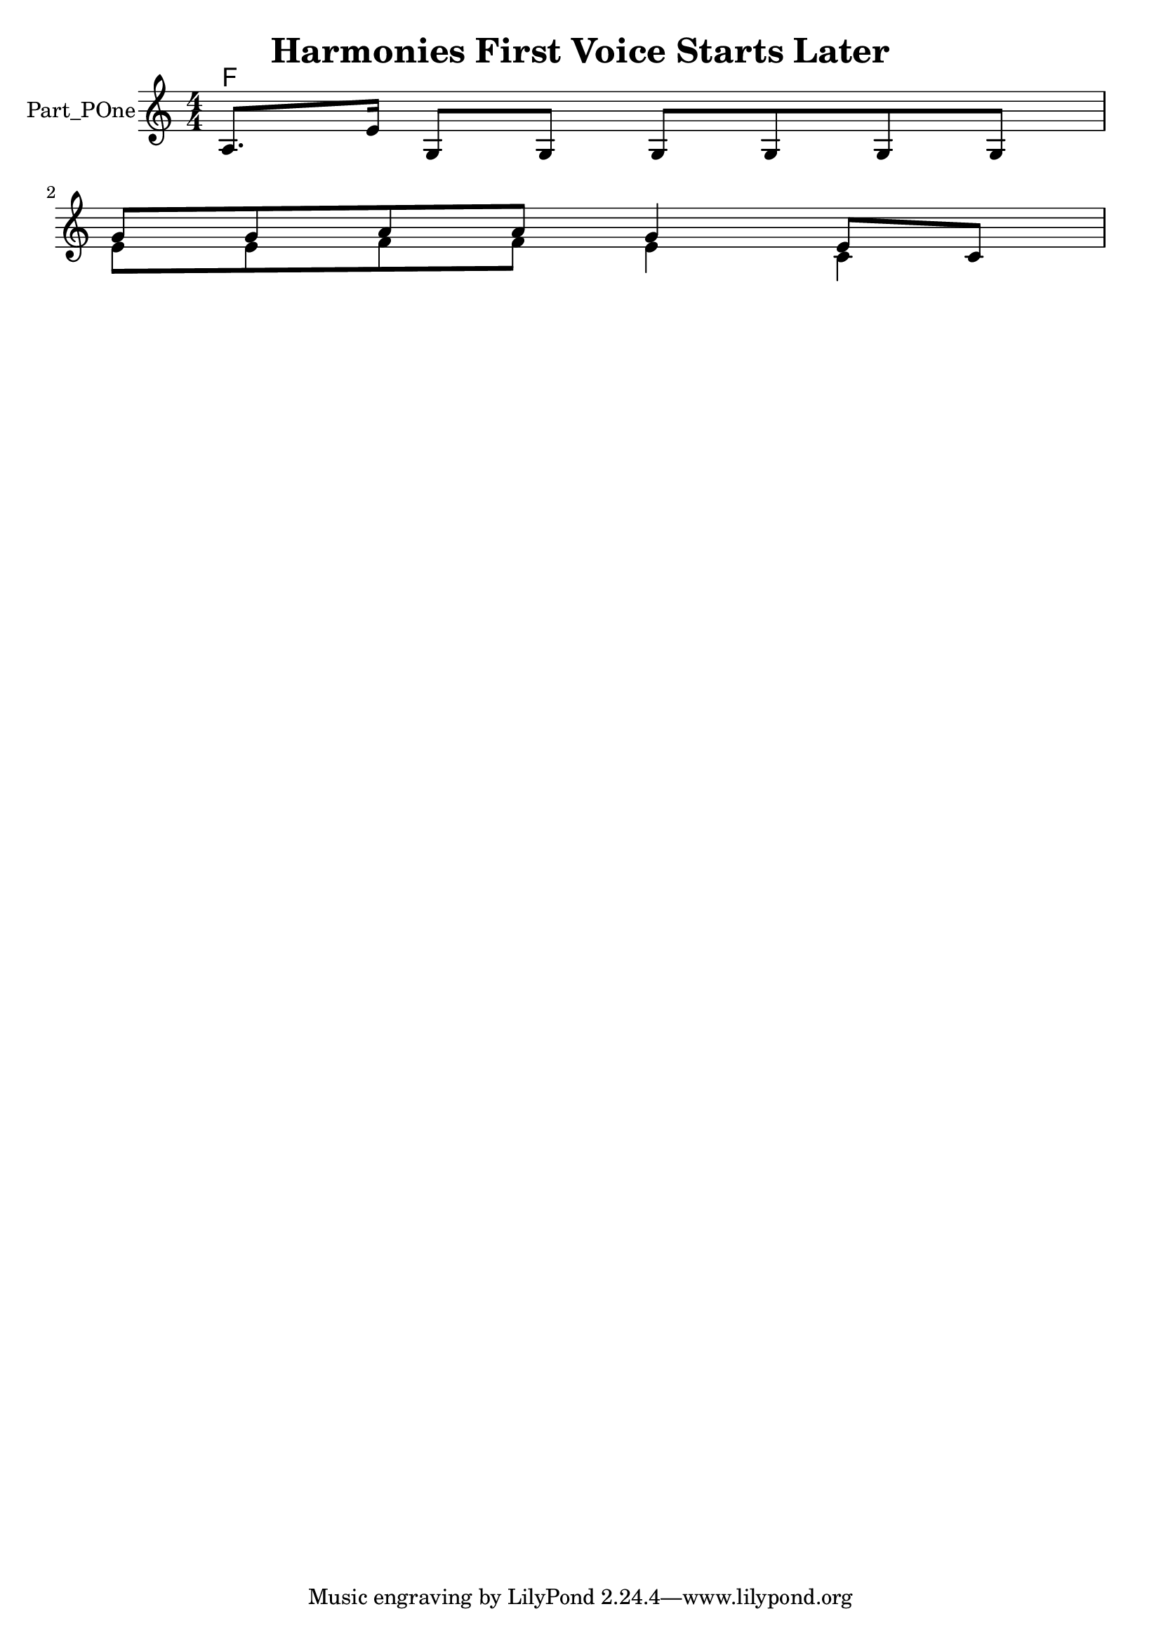 \version "2.24.4"

\header {
  movementTitle       = "Harmonies First Voice Starts Later"
  encodingDate        = "2018-12-21"
  software            = "soundnotation"
  software            = "Dolet 6.6"
  right               = ""
  title               = "Harmonies First Voice Starts Later"
}

\paper {
  % horizontal-shift = 0.0\mm
  % indent = 0.0\mm
  % short-indent = 0.0\mm
  
  % markup-system-spacing-padding = 0.0\mm
  % between-system-space = 0.0\mm
  % page-top-space = 0.0\mm
  
  % page-count = -1
  % system-count = -1
  
  % oddHeaderMarkup = ""
  % evenHeaderMarkup = ""
  % oddFooterMarkup = ""
  % evenFooterMarkup = ""
}

\layout {
  \context { \Score
    autoBeaming = ##f % to display tuplets brackets
  }
  \context { \Voice
  }
}

Part_POne_HARMONIES_Staff_HARMONIES_VoiceEleven = \chordmode {
  \language "nederlands"
  \key c \major
  \numericTimeSignature \time 4/4
  f8.:5.3 s16*13 \break | % 1333333 \myLineBreak
  
  s1  | % 1
  \barNumberCheck #3
}

Part_POne_Staff_One_Voice_Two = \absolute {
  \language "nederlands"
  
  \clef "treble"
  \key c \major
  \numericTimeSignature \time 4/4
  \stemUp a8. [
  e'16 ]
  g8 [
  g ]
  g [
  g g g ]
  \break | % 1333333 \myLineBreak
  
  \stemDown e'8 [
  e' f' f' ]
  e'4 c'  | % 1
  \barNumberCheck #3
}

Part_POne_Staff_One_Voice_One = \absolute {
  \language "nederlands"
  
  \clef "treble"
  \key c \major
  \numericTimeSignature \time 4/4
  s1 \break | % 1333333 \myLineBreak
  
  \stemUp g'8 [
  g' a' a' ]
  g'4 e'8 [
  c' ]
   | % 3
  \barNumberCheck #3
}

\book {

  \score {
    <<
      
      
      
      <<
      
        \new PianoStaff
        \with {
          instrumentName = "Part_POne"
        }
        
        <<
        
          \context ChordNames = "Part_POne_HARMONIES_Staff_HARMONIES_VoiceEleven"
          \Part_POne_HARMONIES_Staff_HARMONIES_VoiceEleven
          
          \new Staff  = "Part_POne_Staff_One"
          \with {
          }
          <<
            \context Voice = "Part_POne_Staff_One_Voice_Two" <<
              \voiceOne % out of 2 regular voices
              \Part_POne_Staff_One_Voice_Two
            >>
            \context Voice = "Part_POne_Staff_One_Voice_One" <<
              \voiceTwo % out of 2 regular voices
              \Part_POne_Staff_One_Voice_One
            >>
          >>
          
        >>
      
      
      >>
    
    >>
    
    \layout {
      \context { \Score
        autoBeaming = ##f % to display tuplets brackets
      }
      \context { \Voice
      }
    }
    
    \midi {
      \tempo 16 = 360
    }
  }
  
}
